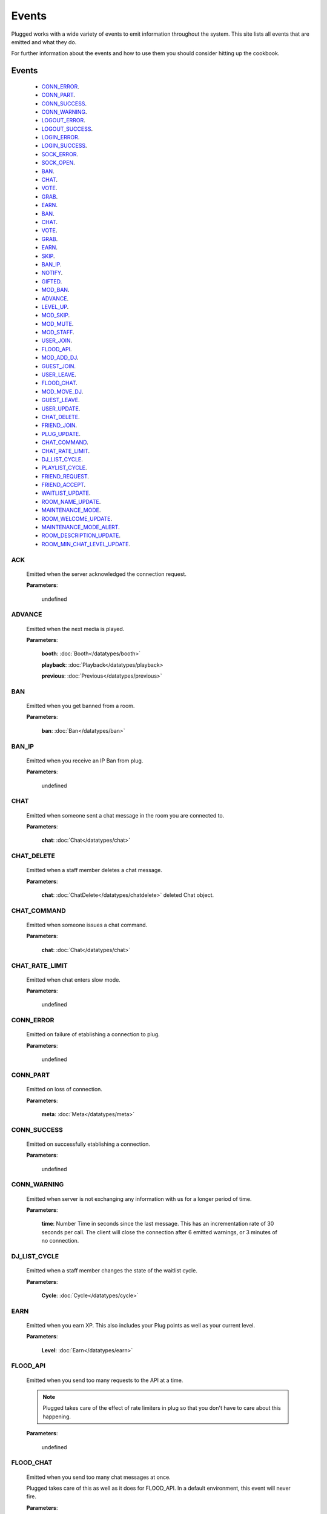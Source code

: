 ======
Events
======

.. role:: dt
   :class: datatype


Plugged works with a wide variety of events to emit information throughout the
system. This site lists all events that are emitted and what they do.

For further information about the events and how to use them you should consider
hitting up the cookbook.


Events
-------

   * CONN_ERROR_.
   * CONN_PART_.
   * CONN_SUCCESS_.
   * CONN_WARNING_.
   * LOGOUT_ERROR_.
   * LOGOUT_SUCCESS_.
   * LOGIN_ERROR_.
   * LOGIN_SUCCESS_.
   * SOCK_ERROR_.
   * SOCK_OPEN_.
   * BAN_.
   * CHAT_.
   * VOTE_.
   * GRAB_.
   * EARN_.
   * BAN_.
   * CHAT_.
   * VOTE_.
   * GRAB_.
   * EARN_.
   * SKIP_.
   * BAN_IP_.
   * NOTIFY_.
   * GIFTED_.
   * MOD_BAN_.
   * ADVANCE_.
   * LEVEL_UP_.
   * MOD_SKIP_.
   * MOD_MUTE_.
   * MOD_STAFF_.
   * USER_JOIN_.
   * FLOOD_API_.
   * MOD_ADD_DJ_.
   * GUEST_JOIN_.
   * USER_LEAVE_.
   * FLOOD_CHAT_.
   * MOD_MOVE_DJ_.
   * GUEST_LEAVE_.
   * USER_UPDATE_.
   * CHAT_DELETE_.
   * FRIEND_JOIN_.
   * PLUG_UPDATE_.
   * CHAT_COMMAND_.
   * CHAT_RATE_LIMIT_.
   * DJ_LIST_CYCLE_.
   * PLAYLIST_CYCLE_.
   * FRIEND_REQUEST_.
   * FRIEND_ACCEPT_.
   * WAITLIST_UPDATE_.
   * ROOM_NAME_UPDATE_.
   * MAINTENANCE_MODE_.
   * ROOM_WELCOME_UPDATE_.
   * MAINTENANCE_MODE_ALERT_.
   * ROOM_DESCRIPTION_UPDATE_.
   * ROOM_MIN_CHAT_LEVEL_UPDATE_.


ACK
##########

   Emitted when the server acknowledged the connection request.

   **Parameters**:

      :dt:`undefined`


ADVANCE
#######

   Emitted when the next media is played.

   **Parameters**:

      **booth**: :doc:`Booth</datatypes/booth>`

      **playback**: :doc:`Playback</datatypes/playback>

      **previous**: :doc:`Previous</datatypes/previous>`


BAN
###

   Emitted when you get banned from a room.

   **Parameters**:

      **ban**: :doc:`Ban</datatypes/ban>`


BAN_IP
######

   Emitted when you receive an IP Ban from plug.

   **Parameters**:

      :dt:`undefined`


CHAT
####

   Emitted when someone sent a chat message in the room you are connected to.

   **Parameters**:

      **chat**: :doc:`Chat</datatypes/chat>`


CHAT_DELETE
###########

   Emitted when a staff member deletes a chat message.

   **Parameters**:

      **chat**: :doc:`ChatDelete</datatypes/chatdelete>` deleted Chat object.


CHAT_COMMAND
############

   Emitted when someone issues a chat command.

   **Parameters**:

      **chat**: :doc:`Chat</datatypes/chat>`


CHAT_RATE_LIMIT
###############

   Emitted when chat enters slow mode.

   **Parameters**:

      :dt:`undefined`


CONN_ERROR
##########

   Emitted on failure of etablishing a connection to plug.

   **Parameters**:

      :dt:`undefined`


CONN_PART
#########

   Emitted on loss of connection.

   **Parameters**:

      **meta**: :doc:`Meta</datatypes/meta>`


CONN_SUCCESS
############

   Emitted on successfully etablishing a connection.

   **Parameters**:

      :dt:`undefined`


CONN_WARNING
############

   Emitted when server is not exchanging any information with us for a longer
   period of time.

   **Parameters**:

      **time**: :dt:`Number` Time in seconds since the last message. This has an
      incrementation rate of 30 seconds per call. The client will close the
      connection after 6 emitted warnings, or 3 minutes of no connection.


DJ_LIST_CYCLE
#############

   Emitted when a staff member changes the state of the waitlist cycle.

   **Parameters**:

      **Cycle**: :doc:`Cycle</datatypes/cycle>`


EARN
####

   Emitted when you earn XP. This also includes your Plug points as well as
   your current level.

   **Parameters**:

      **Level**: :doc:`Earn</datatypes/earn>`


FLOOD_API
#########

   Emitted when you send too many requests to the API at a time.

   .. note::

      Plugged takes care of the effect of rate limiters in plug so that
      you don't have to care about this happening.


   **Parameters**:

      :dt:`undefined`


FLOOD_CHAT
##########

   Emitted when you send too many chat messages at once.

   .. note::

   Plugged takes care of this as well as it does for FLOOD_API. In a
   default environment, this event will never fire.


   **Parameters**:

      :dt:`undefined`


FRIEND_ACCEPT
##############

   Emitted when someone accepted your friend request.

   **Parameters**:

      **user**: :dt:`String` username.


FRIEND_JOIN
###########

   Emitted when a friend joins the room you are in.

   **Parameters**:

      **user**: :doc:`User</datatypes/user>`


FRIEND_REQUEST
##############

   Emitted when you receive a friend request.

   **Parameters**:

      **user**: :dt:`String` username.


GIFTED
######

   Emitted when someone sends a gift to another user.

   **Parameters**:

      **sender**: :dt:`String` sender's name.
      **recipient**: :dt:`String` recipient's name.


GRAB
####

   Emitted when someone saves the current media.

   **Parameters**:

      **grab**: :dt:`Number` User's ID.


GUEST_JOIN
##########

   Emitted when a guest joins the room.

   **Parameters**:

      :dt:`undefined`


GUEST_LEAVE
###########

   Emitted when a guest leaves the room.

   **Parameters**:

      :dt:`undefined`


LEVEL_UP
########

   Emitted when you gained enough XP to level up.

   **Parameters**:

      **level**: :dt:`Number` your new level.


LOGIN_ERROR
###########

   Emitted on failure of logging in.

   **Parameters**:

      **err**: :dt:`String` containing the error message.


LOGIN_SUCCESS
#############

   Emitted on successful login.

   **Parameters**:

      **self**: :doc:`Self</datatypes/modelself>`


LOGOUT_ERROR
############

   Emitted on failure of logging out.

   .. note::

      This only happens when the server is failing to return a proper response
      when logging out.


   **Parameters**:

      **err**: :dt:`String` containing the error message.


LOGOUT_SUCCESS
##############

   Emitted on successful logout.

   **Parameters**:

      :dt:`undefined`


MAINTENANCE_MODE
################

   Emitted when plug enters maintenance mode.

   **Parameters**:

      :dt:`undefined`


MAINTENANCE_MODE_ALERT
######################

   Emitted when plug is about to enter maintenance mode.

   **Parameters**:

      :dt:`undefined`


MOD_ADD_DJ
##########

   Emitted when a mod adds a user to the waitlist.

   **Parameters**:

      **modadd**: :doc:`ModAddDJ</datatypes/modadddj>`


MOD_BAN
#######

   Emitted when a mod bans a user from a room.

   **Parameters**:

      **modban**: :doc:`ModBan</datatypes/modban>`


MOD_MOVE_DJ
###########

   Emitted when a moderator moves a user in othe waitlist to another position.

   **Parameters**:

      **modmove**: :doc:`ModMove</datatypes/modmove>`


MOD_MUTE
########

   Emitted when a moderator mutes a user.

   **Parameters**:

      **mute**: :doc:`Mute</datatypes/mute>`


MOD_SKIP
########

   Emitted when a moderator skips the current media.

   **Parameters**:

      **skip**: :dt:`Object` Skip object containing information about the skip.


MOD_STAFF
#########

   Emitted when a user gets promoted

   .. NOTE::

   The promotion argument is always an array since it can happen that the staff
   level of two users is changed, namely when the host is giving his position to
   another user.


   **Parameters**:

      **promotion**: :doc:`[Promotion]</datatypes/promotion>`


NOTIFY
######

   Emitted when you receive a notification from plug for example when your
   level raises.

   **Parameters**:

      **notification**: :doc:`[Notification]</datatypes/notification`


PLAYLIST_CYCLE
##############

   Emitted when you finish playing a song.

   **Parameters**:

      **Cycle**: :dt:`Number` playlist ID.


PLUG_UPDATE
###########

   Emitted when plug was updated. This enforces a refresh on the web app.

   **Parameters**:

      :dt:`undefined`


ROOM_DESCRIPTION_UPDATE
#######################

   Emitted when the room's description was updated.

   **Parameters**:

      **update**: :doc:`RoomUpdate</datatypes/roomupdate>`


ROOM_MIN_CHAT_LEVEL_UPDATE
##########################

   Emitted when the room's minimum chat level was updated.

   **Parameters**:

      **update**: :doc:`MinChatLevel</datatypes/minchatlevel>`


ROOM_NAME_UPDATE
################

   Emitted when the room name was updated.

   **Parameters**:

      **update**: :doc:`RoomUpdate</datatypes/roomupdate>`


ROOM_WELCOME_UPDATE
###################

   Emitted when the room's welcome message was updated.

   **Parameters**:

      **update**: :doc:`RoomUpdate</datatypes/roomupdate>`


SKIP
####

   Emitted when a user skips their play.

   **Parameters**:

      **userid**: :dt:`Number` User's ID.


SOCK_ERROR
##########

   Emitted on failure of etablishing a websocket connection to plug.

   **Parameters**:

      **err**: :dt:`String` containing the error message.
      **self**: :dt:`Object` Self object containing account information.


SOCK_OPEN
#########

   Emitted on successfully etablishing a websocket connection to plug.

   **Parameters**:

      **self**: :dt:`Object` Self object containing account information.


USER_JOIN
#########

   Emitted when a user joins the room you are connected to.

   **Parameters**:

      **user**: :doc:`User</datatypes/user>`


USER_LEAVE
##########

   Emitted when a user leaves the room.

   **Parameters**:

      **user**: :doc:`User</datatypes/user>`


USER_UPDATE
###########

   Emitted when a user updates anything about their profile.

   **Parameters**:

      **user**: :doc:`UserUpdate</datatypes/userupdate>` User object.


VOTE
####

   Emitted when someone presses the woot or meh button.

   **Parameters**:

      **vote**: :doc:`Vote</datatypes/vote>`


WAITLIST_UPDATE
###############

   Emitted when a user joins or leaves the waitlist, or right after the advance
   event was fired.

   **Parameters**:

      **waitlist**: :dt:`[Number]` waitlist with user IDs
